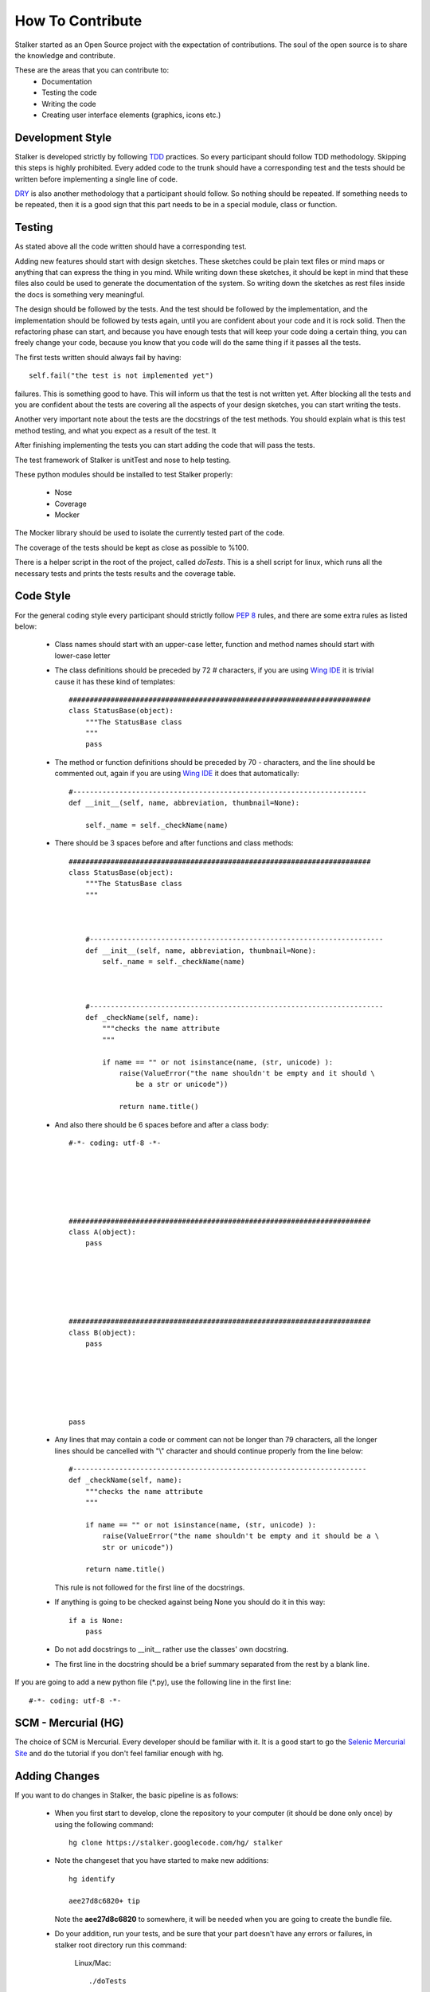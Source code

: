 .. _contribute_toplevel:

=================
How To Contribute
=================

Stalker started as an Open Source project with the expectation of
contributions. The soul of the open source is to share the knowledge and
contribute.

These are the areas that you can contribute to:
 * Documentation
 * Testing the code
 * Writing the code
 * Creating user interface elements (graphics, icons etc.)

Development Style
=================

Stalker is developed strictly by following `TDD`_ practices. So every
participant should follow TDD methodology. Skipping this steps is highly
prohibited. Every added code to the trunk should have a corresponding test and
the tests should be written before implementing a single line of code.

.. _TDD: http://en.wikipedia.org/wiki/Test-driven_development

`DRY`_ is also another methodology that a participant should follow. So nothing
should be repeated. If something needs to be repeated, then it is a good sign
that this part needs to be in a special module, class or function.

.. _DRY: http:http://en.wikipedia.org/wiki/Don%27t_repeat_yourself

Testing
=======
As stated above all the code written should have a corresponding test.

Adding new features should start with design sketches. These sketches could be
plain text files or mind maps or anything that can express the thing in you
mind. While writing down these sketches, it should be kept in mind that these
files also could be used to generate the documentation of the system. So
writing down the sketches as rest files inside the docs is something very
meaningful.

The design should be followed by the tests. And the test should be followed by
the implementation, and the implementation should be followed by tests again,
until you are confident about your code and it is rock solid. Then the
refactoring phase can start, and because you have enough tests that will keep
your code doing a certain thing, you can freely change your code, because you
know that you code will do the same thing if it passes all the tests.

The first tests written should always fail by having::

    self.fail("the test is not implemented yet")

failures. This is something good to have. This will inform us that the test is
not written yet. After blocking all the tests and you are confident about the
tests are covering all the aspects of your design sketches, you can start
writing the tests.

Another very important note about the tests are the docstrings of the test
methods. You should explain what is this test method testing, and what you
expect as a result of the test. It 

After finishing implementing the tests you can start adding the code that will
pass the tests.

The test framework of Stalker is unitTest and nose to help testing.

These python modules should be installed to test Stalker properly:

 * Nose
 * Coverage
 * Mocker

The Mocker library should be used to isolate the currently tested part of the
code.

The coverage of the tests should be kept as close as possible to %100.

There is a helper script in the root of the project, called *doTests*. This is
a shell script for linux, which runs all the necessary tests and prints the
tests results and the coverage table.

Code Style
==========

For the general coding style every participant should strictly follow `PEP 8`_
rules, and there are some extra rules as listed below:
 
 * Class names should start with an upper-case letter, function and method
   names should start with lower-case letter
 
 * The class definitions should be preceded by 72 `#` characters, if you are
   using `Wing IDE`_ it is trivial cause it has these kind of templates::
   
     ########################################################################
     class StatusBase(object):
         """The StatusBase class
         """
         pass
  
 * The method or function definitions should be preceded by 70 `-` characters,
   and the line should be commented out, again if you are using `Wing IDE`_ it
   does that automatically::
   
     #----------------------------------------------------------------------
     def __init__(self, name, abbreviation, thumbnail=None):
     
         self._name = self._checkName(name)
     
     
 * There should be 3 spaces before and after functions and class methods::
   
     ########################################################################
     class StatusBase(object):
         """The StatusBase class
         """
         
         
         
         #----------------------------------------------------------------------
         def __init__(self, name, abbreviation, thumbnail=None):
             self._name = self._checkName(name)
         
         
         
         #----------------------------------------------------------------------
         def _checkName(self, name):
             """checks the name attribute
             """
             
             if name == "" or not isinstance(name, (str, unicode) ):
                 raise(ValueError("the name shouldn't be empty and it should \
                     be a str or unicode"))
                 
                 return name.title()
   
 * And also there should be 6 spaces before and after a class body::
   
     #-*- coding: utf-8 -*-
     
     
     
     
     
     
     ########################################################################
     class A(object):
         pass
     
     
     
     
     
     
     ########################################################################
     class B(object):
         pass
         
         
         
         
         
         
     pass
 
 * Any lines that may contain a code or comment can not be longer than 79
   characters, all the longer lines should be cancelled with "\\" character and
   should continue properly from the line below::
   
     #----------------------------------------------------------------------
     def _checkName(self, name):
         """checks the name attribute
         """
         
         if name == "" or not isinstance(name, (str, unicode) ):
             raise(ValueError("the name shouldn't be empty and it should be a \
             str or unicode"))
         
         return name.title()
   
   This rule is not followed for the first line of the docstrings.
 
 * If anything is going to be checked against being None you should do it in
   this way::
   
     if a is None:
         pass
 
 * Do not add docstrings to __init__ rather use the classes' own docstring.
 * The first line in the docstring should be a brief summary separated from the
   rest by a blank line.


If you are going to add a new python file (\*.py), use the following line in
the first line::
  
  #-*- coding: utf-8 -*-

.. _PEP 8: http://www.python.org/dev/peps/pep-0008/
.. _Wing IDE: http://www.wingware.com

SCM - Mercurial (HG)
====================

The choice of SCM is Mercurial. Every developer should be familiar with it. It
is a good start to go the `Selenic Mercurial Site`_ and do the tutorial if you
don't feel familiar enough with hg.

.. _Selenic Mercurial Site: http://mercurial.selenic.com 

Adding Changes
==============

If you want to do changes in Stalker, the basic pipeline is as follows:

 * When you first start to develop, clone the repository to your computer (it
   should be done only once) by using the following command::

     hg clone https://stalker.googlecode.com/hg/ stalker

 * Note the changeset that you have started to make new additions::
   
     hg identify
     
     aee27d8c6820+ tip
   
   Note the **aee27d8c6820** to somewhere, it will be needed when you are going
   to create the bundle file.

 * Do your addition, run your tests, and be sure that your part doesn't have
   any errors or failures, in stalker root directory run this command:
   
     Linux/Mac::
       
       ./doTests
     
     Windows::
     
       doTests.bat

 * Commit your changes::
   
     hg ci -m "I did this and that"
   
   You can use the text you have written in the CHANGELOG.

 * Before creating a bundle check if there are new revisions in the
   google repository::
   
     hg pull

 * If there are changes and mercurial pulled them update your repository::
   
     hg update

 * If there are conflicts where mercurial is waiting for you to solve them,
   solve the conflicts by using your text editor and opening the file which has
   conflicts. You will see lines like ">>>>>>> other" and "<<<<<<< local",
   showing the conflicting code. Clean the code and save the file, and inform
   mercurial that you have resolved the conflicts by::

     hg resolve -m the_conflicting_source_file.py

 * Delete the file with \*.orig extension::

   Linux/Mac:
   
     rm the_conflicting_source_file.py.orig
   
   Windows:
   
     del the_conflicting_source_file.py.orig
   
   Or use your favourite file browser.

 * Do the tests again:
   
     Linux/Mac::
       
       ./doTests
     
     Windows::
     
       doTests.bat
   
   If there are problems in your part of the code, solve the errors/failures.

 * Commit your changes::
   
     hg ci -m "Pulled changes from the server and merged..."

 * Create a bundle::
   
     hg bundle --base aee27d8c6820 ~/my.bundle
  
  and send it to eoyilmaz@gmail.com. I also accept, diffs in git format.

